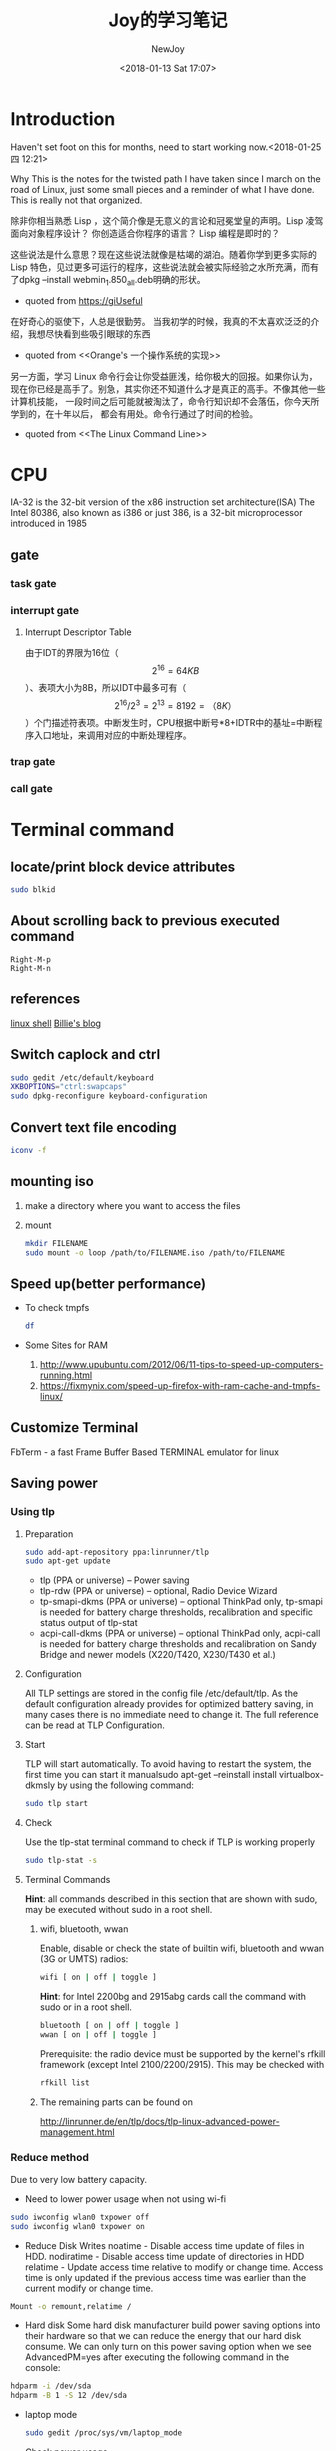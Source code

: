 #+TITLE: Joy的学习笔记
#+DATE: <2018-01-13 Sat 17:07>
#+Author: NewJoy
#+TAGS: Linux, Study, Notes, Emacs
#+LAYOUT: post
#+CATEGORIES: Joy
* Introduction

  Haven't set foot on this for months, need to start working now.<2018-01-25 四 12:21>

  Why
  This is the notes for the twisted path I have taken since I march on the road of Linux, just some small pieces and a reminder of what I have done. This is really not that organized.

  除非你相当熟悉 Lisp ，这个简介像是无意义的言论和冠冕堂皇的声明。Lisp 凌驾面向对象程序设计？ 你创造适合你程序的语言？ Lisp 编程是即时的？ 

这些说法是什么意思？现在这些说法就像是枯竭的湖泊。随着你学到更多实际的 Lisp 特色，见过更多可运行的程序，这些说法就会被实际经验之水所充满，而有了dpkg --install webmin_1.850_all.deb明确的形状。
  - quoted from https://giUseful

  在好奇心的驱使下，人总是很勤劳。
  当我初学的时候，我真的不太喜欢泛泛的介绍，我想尽快看到些吸引眼球的东西
  - quoted from <<Orange's 一个操作系统的实现>>

  另一方面，学习 Linux 命令行会让你受益匪浅，给你极大的回报。如果你认为， 现在你已经是高手了。别急，其实你还不知道什么才是真正的高手。不像其他一些计算机技能， 一段时间之后可能就被淘汰了，命令行知识却不会落伍，你今天所学到的，在十年以后， 都会有用处。命令行通过了时间的检验。
  - quoted from <<The Linux Command Line>>

* CPU
  IA-32 is the 32-bit version of the x86 instruction set architecture(ISA)
  The Intel 80386, also known as i386 or just 386, is a 32-bit microprocessor introduced in 1985

** gate
   
*** task gate

*** interrupt gate
    
**** Interrupt Descriptor Table
     由于IDT的界限为16位（\[2^{16}=64KB\]）、表项大小为8B，所以IDT中最多可有（\[2^{16}/2^{3}=2^{13}=8192=（8K）\]）个门描述符表项。中断发生时，CPU根据中断号*8+IDTR中的基址=中断程序入口地址，来调用对应的中断处理程序。

*** trap gate

*** call gate

* Terminal command

** locate/print block device attributes
   #+BEGIN_SRC sh
   sudo blkid
   #+END_SRC

** About scrolling back to previous executed command
   #+BEGIN_SRC 
   Right-M-p
   Right-M-n
   #+END_SRC
** references
   [[https://billie66.github.io/TLCL/book/][linux shell]]
   [[https://billie66.github.io/][Billie's blog]]
** Switch caplock and ctrl
   #+BEGIN_SRC sh
   sudo gedit /etc/default/keyboard
   XKBOPTIONS="ctrl:swapcaps"
   sudo dpkg-reconfigure keyboard-configuration
   #+END_SRC
** Convert text file encoding
   #+BEGIN_SRC sh
   iconv -f
   #+END_SRC
** mounting iso
   1. make a directory where you want to access the files
   2. mount
    #+BEGIN_SRC sh
    mkdir FILENAME
    sudo mount -o loop /path/to/FILENAME.iso /path/to/FILENAME
    #+END_SRC
** Speed up(better performance)
   - To check tmpfs
     #+BEGIN_SRC sh
     df
     #+END_SRC
   - Some Sites for RAM
     1. http://www.upubuntu.com/2012/06/11-tips-to-speed-up-computers-running.html
     2. https://fixmynix.com/speed-up-firefox-with-ram-cache-and-tmpfs-linux/
** Customize Terminal
   FbTerm - a fast Frame Buffer Based TERMINAL emulator for linux
** Saving power
*** Using tlp
**** Preparation
    #+BEGIN_SRC sh
    sudo add-apt-repository ppa:linrunner/tlp
    sudo apt-get update
    #+END_SRC

    - tlp (PPA or universe) – Power saving
    - tlp-rdw (PPA or universe) – optional, Radio Device Wizard
    - tp-smapi-dkms (PPA or universe) – optional ThinkPad only, tp-smapi is needed for battery charge thresholds, recalibration and specific status output of tlp-stat
    - acpi-call-dkms (PPA or universe) – optional ThinkPad only, acpi-call is needed for battery charge thresholds and recalibration on Sandy Bridge and newer models (X220/T420, X230/T430 et al.)
**** Configuration
     All TLP settings are stored in the config file /etc/default/tlp. As the default configuration already provides for optimized battery saving, in many cases there is no immediate need to change it. The full reference can be read at TLP Configuration.
**** Start
     TLP will start automatically. To avoid having to restart the system, the first time you can start it manualsudo apt-get --reinstall install virtualbox-dkmsly by using the following command:
     #+BEGIN_SRC sh
     sudo tlp start
     #+END_SRC
**** Check
     Use the tlp-stat terminal command to check if TLP is working properly
     #+BEGIN_SRC sh
     sudo tlp-stat -s
     #+END_SRC
**** Terminal Commands
     *Hint*: all commands described in this section that are shown with sudo, may be executed without sudo in a root shell.
***** wifi, bluetooth, wwan
      Enable, disable or check the state of builtin wifi, bluetooth and wwan (3G or UMTS) radios:
      #+BEGIN_SRC sh
      wifi [ on | off | toggle ]
      #+END_SRC

      *Hint*: for Intel 2200bg and 2915abg cards call the command with sudo or in a root shell.
      #+BEGIN_SRC sh
      bluetooth [ on | off | toggle ]
      wwan [ on | off | toggle ]
      #+END_SRC

      Prerequisite: the radio device must be supported by the kernel's rfkill framework (except Intel 2100/2200/2915). This may be checked with
      #+BEGIN_SRC sh
      rfkill list
      #+END_SRC
***** The remaining parts can be found on
      http://linrunner.de/en/tlp/docs/tlp-linux-advanced-power-management.html

*** Reduce method
    Due to very low battery capacity.
    - Need to lower power usage when not using wi-fi
    #+BEGIN_SRC sh
    sudo iwconfig wlan0 txpower off
    sudo iwconfig wlan0 txpower on
    #+END_SRC

    - Reduce Disk Writes
      noatime - Disable access time update of files in HDD.
      nodiratime - Disable access time update of directories in HDD
      relatime - Update access time relative to modify or change time. Access time is only updated if the previous access time was earlier than the current modify or change time.
    #+BEGIN_SRC sh
    Mount -o remount,relatime /
    #+END_SRC

    - Hard disk
      Some hard disk manufacturer build power saving options into their hardware so that we can reduce the energy that our hard disk consume. We can only turn on this power saving option when we see AdvancedPM=yes after executing the following command in the console:
    #+BEGIN_SRC sh
    hdparm -i /dev/sda
    hdparm -B 1 -S 12 /dev/sda
    #+END_SRC

   - laptop mode
     #+BEGIN_SRC sh
     sudo gedit /proc/sys/vm/laptop_mode
     #+END_SRC

   - Check power usage
   #+BEGIN_SRC sh
   sudo powertop
   #+END_SRC

** I/O equipment
  - Disable laptop keyboard
  #+BEGIN_SRC sh
  xinput
  xinput float <id>
  xinput reattach <id> <slave keyboard (id)>
  #+END_SRC

  - Show detail disk usage
  #+BEGIN_SRC sh
  du -sh
  #+END_SRC

  - Show shortcut launching details
  #+BEGIN_SRC sh
  cd /usr/share/applications
  ls
  #+END_SRC

  - Enable switching to Chinese input method
  #+BEGIN_SRC sh
  env LC_CTYPE=zh_CN.UTF-8 emacs
#+END_SRC

** Proxy

   After setting up polipo, use alias to set http_proxy

   #+BEGIN_SRC sh
   alias setproxy="export http_proxy=\"http://127.0.0.1:8123\""
   #+END_SRC

   - git proxy
     #+BEGIN_SRC sh
     git config --global http.proxy 'socks5://127.0.0.1:1080'
     git config --global https.proxy 'socks5://127.0.0.1:1080'
     #+END_SRC
 
   -      为终端挂代理

      Adding it to etc

      #+BEGIN_SRC sh
      sudo gedit /etc/profile.d/apps-bin-path.sh
      export http_proxy="http://127.0.0.1:8123"

      source /etc/profile
      #+END_SRC

      #+BEGIN_SRC sh
        service polipo start

        export http_proxy="http://127.0.0.1:8123"
      #+END_SRC
      Mind that        export http_proxy="http://127.0.0.1:8123/" is invalid
    - Add these into config file of polipo

      #+BEGIN_SRC sh
        sudo gedit /etc/polipo/config
      #+END_SRC

      #+BEGIN_SRC text
      # Uncomment this if you want to use a parent SOCKS proxy:

      socksParentProxy = "localhost:1080"
      socksProxyType = socks5


      #+END_SRC

   - 停止代理
     #+BEGIN_SRC sh
       service polipo stop

       unset http_proxy
     #+END_SRC
     注意，这里没有$
* Linux
** Permissions
*** Root users

    Check specified user's permissions on Linux with root access?
    
    https://unix.stackexchange.com/questions/87114/how-do-i-know-a-specified-users-permissions-on-linux-with-root-access

** For the intel graphics card 520's issue have to update kernel

   the original version by =uname -r= is 4.4.0-83-generic

   I have installed from =.deb= with =dpkg -i=, now have to remove the old kernel
   
** Linux on Android
   chroot
** About x86_32 and x86_64
    正如你看到的，64 位程序仅仅比 32 位程序快了 4%，体积大了 9%。由此可见，单纯的追逐 64 位系统其实并没有太大的必要。但是，假如你的电脑的内存超过了 4 GB 又或者说需要操作大于 4 GB 的数据，64 位系统的优势就比较明显了。 但是对于某些只支持64位的库，兼容性看来64位会比较省心。
    linked from https://lctt.github.io/LFS-BOOK/LFS-SYSD-BOOK.html
*** About linking tool ld
    If want to compile the file as 32bits composition, you can use:
    #+BEGIN_SRC sh
    ld -m elf_i386 -s -o file.o file
    ld -m elf_i386 -o exename file.o
    #+END_SRC
* Compiler
** gcc
   将c代码转换为汇编语言
   #+BEGIN_SRC sh
   gcc -S example.c
   #+END_SRC
* Programming Languages

** racket
   An interesting article about racket learning
   http://beautifulracket.com/appendix/why-racket-why-lisp.html
** matlab/octave(given the similarity of the language)
*** Octave
    pkg install -forge /package_name/

    pkg load /package_name/
**** pre-defined variables
    | 特殊变量 | 取值                 |
    |----------+----------------------|
    | ans      | 用于结果的缺省变量名 |
    |          |                      |

** python
*** pip
**** virtualenv
     
     Create new virtual environment
     =virtualenv ENV=

** The "org" directive
   Interesting. What happens to my program if it's loaded somewhere else? And then, why does org exist at all? – proc-self-maps Nov 15 '11 at 17:35 
   If it's loaded somewhere else, the offsets calculated by the assembler (such as the address of the szHello label) will be wrong and what happens next is anyone's guess. – Igor Skochinsky Nov 15 '11 at 17:43 
   From https://stackoverflow.com/questions/8140016/x86-nasm-org-directive-meaning
** Assembly language
*** Real mode

    Some reference
    http://wiki.osdev.org/
    
    In real mode, segment registers like:
    
    #+BEGIN_EXAMPLE
    es, ds, ss, cs, gs, fs(gs, fs added since i386)
    #+END_EXAMPLE
    
    are 16 bit-wide registers to set *segment*. Segments are a block of address, and in real mode, it's 16 bit wide (limited by ip). 

    And segment registers are also 16-bit wide, so the 16-bit CPU having 20-bit wide address have to use segment registers to point to 20-bit address.

    physical address = segment register < 4 + ip

    So there is 16 segments(\[2^{20-16}\]), each 64KB(\[2^{16}\]) long. Therefore usually the segment registers only have four last bits as 0, and using the first bit to point to one of the 16 segments.
*** NASM

    https://github.com/yasm/yasm/wiki/NasmSyntax
    NASM also supports a local-label mechanism. This system prevents naming conflicts by allowing labels of the same name to exist in different contexts. Label names beginning with a dot (.) become "local" to the last non-local label NASM sees. 

*** About COM
    程序代码会被加载到CS + 100h处，从CS:0~CS:100h-4的252B用作栈（之所以要-4，是DOS对COM程序的要求：留出4B存放返回系统的CS:IP地址）。
*** repl
**** Rappel
     missing histedit.h, run
     #+BEGIN_SRC sh
     sudo apt install libedit-dev
     #+END_SRC

     
     To make x86 on amd64, missing -ledit
     #+BEGIN_SRC sh
     sudo apt install libedit-dev:i386
     #+END_SRC
     

     When showing:
     #+BEGIN_SRC sh
     execlp: No such file or directory
     nasm exited 1.
     #+END_SRC
     
     Require nasm installed:
     #+BEGIN_SRC sh
     sudo apt-get install nasm
     #+END_SRC


     can's compile with -m32, missing 32bits library
     #+BEGIN_SRC sh
     sudo apt install g++-multilib
     #+END_SRC
* Windows
** On G40-30

   1. Tweaking BIOS accordingly

      https://forums.lenovo.com/t5/forums/v3_1/forumtopicpage/board-id/ll03_en/thread-id/39787/page/2

      https://answers.microsoft.com/en-us/windows/forum/windows_7-hardware/a-required-cddvd-device-driver-is-missing-usb/61eda679-66cc-4512-b175-d02871394461

   2. change bios from usb3.0 to usb2.0, which shows up after setting for OS win 7, and select defauct

   3. install drivers downloaded from lenovo support. 
      

* Web

** Virutal Private Server
   1. https://www.vultr.com/
** How to setup LAMP server

   http://howtoubuntu.org/how-to-install-lamp-on-ubuntu

** server

*** mysql

**** Update Error

     https://bugs.launchpad.net/ubuntu/+source/mysql-5.7/+bug/1605948

     Solution is in the replies
*** tomcat8 
*** webmin
**** Error regarding running in SSL mode

     Failed in accessing using ip address and URL
     http://eitwebguru.com/webmin-error-the-web-server-is-running-in-ssl-mode/

*** brigded adapter
  
*** File sharing
**** Samba file system
***** How to create samba

      https://help.ubuntu.com/community/How%20to%20Create%20a%20Network%20Share%20Via%20Samba%20Via%20CLI%20%28Command-line%20interface/Linux%20Terminal%29%20-%20Uncomplicated%2C%20Simple%20and%20Brief%20Way%21

***** Failed to add entry for the user student
      
      according to https://askubuntu.com/questions/362852/samba-fails-to-add-a-user-entry-how-do-i-fix-this
      
      You need to create a UNIX user named student before you create a samba user named student.


** JSP
*** Environment
**** eclipse
     delete .metadata if can't add new server
**** tomcat8 and mysql
     - Install mysql and tomcat8
     #+BEGIN_SRC sh
     sudo apt-get install mysql-client-5.7 mysql-server-5.7
     sudo apt-get install tomcat8
     #+END_SRC
   
     - Configure tomcat8 for eclipse
       Copy files in /etc/tomcat8 to directory servers under workspace of eclipse
       #+BEGIN_SRC sh
       cp -r /etc/tomcat8 /path/to/servers/
       #+END_SRC
**** tomcat8 configuration

     http://pub.admc.com/howtos/tomcat/ch05.html
***** Default =$CATALINE_BASE= and =CATALINE_HOME= by starting from service
      
      can be read from /etc/init.d/tomcat8, from =systemctl cat tomcat8.service=

      #+BEGIN_SRC sh
      # Directory where the Tomcat 8 binary distribution resides
      CATALINA_HOME=/usr/share/$NAME

      # Directory for per-instance configuration files and webapps
      CATALINA_BASE=/var/lib/$NAME
      #+END_SRC

***** Good and easy documentation for tomcat configuration
      
      https://www.mulesoft.com/tcat/understanding-apache-tomcat

      Since tomcat configuration may vary from version to version, so it's wise to check the documentation from the official site.
*** Connecting to MySql
**** JSP connecting to mysql require special .jar file in
     #+BEGIN_SRC sh
     /usr/share/tomcat8/lib/*.jar
     #+END_SRC
**** Mysql creating and using table
***** Using mysql script
      - In the bash
        #+BEGIN_SRC sh
        mysql db_name < text_file
        #+END_SRC

      - After running the mysql shell, enter:
      #+BEGIN_SRC mysql
      source /paht/to/your/*.sql
      #+END_SRC
***** Creating mysql table
      #+BEGIN_SRC mysql
      create table score (number int, name varchar(20), math int, english int, physic int);
      #+END_SRC
      1. The length of varchar ranges from *1* to *65535*
      2. Mysql has the type *DATE*
*****
***** Show Table
      - List all tables
        #+BEGIN_SRC mysql
        show tables;
        #+END_SRC
      - Describe table
        #+BEGIN_SRC mysql
        describe score;
        #+END_SRC

***** Loading Data into a Table
****** Create a score.txt
       #+BEGIN_SRC text
       000 zhangsan 90 90 90
       001 lisi     90 90 90
       002 sample   \N \N \N
       #+END_SRC
       1. Values separated by tabs, ordered in which the columns were listed in the *CREATE TABLE*
       2. Missing values use NULL values, using *\N* (backslash, capital-N)
****** Use mysql to load txt
       #+BEGIN_SRC mysql
       load data local infile '/path/score.txt' into table score;
       #+END_SRC

       -  If you created the file on Windows with an editor that uses \r\n as a line terminator, you should use this statement instead
       #+BEGIN_SRC mysql
       load data local infile '/path/score.txt' into table score
       lines terminated by '\r\n';
       #+END_SRC
****** Use *Insert*
       #+BEGIN_SRC mysql
       insert into score
       values ('000', 'zhangsan', '90', '90', '90');
       #+END_SRC
***** Retrieving Information from a table
      https://dev.mysql.com/doc/refman/5.7/en/retrieving-data.html
***** Update column

      #+BEGIN_SRC mysql
      update TABLE set colName = new where colName = condition
      #+END_SRC
***** GUI
      install workbench

      #+BEGIN_SRC sh
      sudo apt-get install mysql-workbench
      #+END_SRC
* Ubuntu
** Vagrant
*** vagrant box for Chinese users

    https://github.com/cybertk/vagrant-box-ubuntu-cn
    #+BEGIN_SRC sh
    vagrant init ubuntu-cn/trusty64
    #+END_SRC

** ssmtp

   Referenced from http://asange.blog.51cto.com/7125040/1357743
   
   To send emails through ssmtp
   
   #+BEGIN_SRC sh
   sudo apt install ssmtp
   #+END_SRC

   After installing, configuration.

   1. Edit =/etc/ssmtp/ssmtp.con=
      #+BEGIN_EXAMPLE
      #
      # Config file for sSMTP sendmail
      #
      # The person who gets all mail for userids < 1000
      # Make this empty to disable rewriting.
      root=自己邮箱地址
      # The place where the mail goes. The actual machine name is required no
      # MX records are consulted. Commonly mailhosts are named mail.domain.com
      mailhub=邮箱imap服务器地址
      # Where will the mail seem to come from?
      #rewriteDomain=
      # The full hostname
      hostname=主机名
      # Are users allowed to set their own From: address?
      # YES - Allow the user to specify their own From: address
      # NO - Use the system generated From: address
      FromLineOverride=YES
      UseTLS=YES
      AuthUser=邮箱地址
      AuthPass=邮箱密码
      #+END_EXAMPLE
   2. Second, edit =/etc/ssmtp/revaliases=
      #+BEGIN_EXAMPLE
      # sSMTP aliases
      #
      # Format:   local_account:outgoing_address:mailhub
      #
      # Example: root:your_login@your.domain:mailhub.your.domain[:port]
      # where [:port] is an optional port number that defaults to 25.
      root:自己的邮箱:邮箱imap服务器地址:端口
      #如自己的邮箱是腾讯的企业邮箱：
      #root:自己邮箱:imap.exmail.qq.com:465
      #+END_EXAMPLE
   3. Test
      #+BEGIN_SRC sh
      echo "aaa" | mail -s "bbb" your_login@your.domain
      #+END_SRC
** Virtualbox

   *modprobe vboxdrv* was issued

   *sudo apt-get --reinstall install virtualbox-dkms*
** Slow I/O for usb ports
   https://bugs.launchpad.net/ubuntu/+source/nautilus/+bug/1208993

   According to this, the *vm.dirty_background_ratio = 5*
   *vm.dirty_ratio = 10* Affect the speed of I/O
** To change default kernel


** npm

   中国镜像cnpm
   https://npm.taobao.org/

   =cnpm=

   In the case of using zsh
   #+BEGIN_SRC sh
   echo '\n#alias for cnpm\nalias cnpm="npm --registry=https://registry.npm.taobao.org \
   --cache=$HOME/.npm/.cache/cnpm \
   --disturl=https://npm.taobao.org/dist \
   --userconfig=$HOME/.cnpmrc"' >> ~/.zshrc && source ~/.zshrc
   #+END_SRC

** Nodejs
   
   #+BEGIN_SRC sh
   sudo apt install nodejs-legacy
   #+END_SRC

** To check the Intergrated graphics card memory usage
   #+BEGIN_SRC sh
   dmesg | grep drm
   #+END_SRC
** boot time analyze
   
   To analyze boot time application
   
   #+BEGIN_SRC sh
   systemd-analyze blame
   #+END_SRC

   https://askubuntu.com/questions/760694/really-slow-boot-on-16-04

** About external 4k monitor
   Apperantly the Intel skylake CPU and Intel 520 graphic card has some issues regrading external monitor. I have the option to enable 4k 60hz. However, on trying to modify the display settings, I constantly encountered screen freezing, for which I have to press the power button for 5 seconds to enforce shutdown. So I upgraded my kernel to =4.4.8-wily=, which fixed the constant freezing but no help on actually enabling 4k 60hz. And finally, I upgraded my kernel to =4.10.2-041002-generic=, and also my =mesa=. After reboot, I finally see the beautiful 4k 60hz of display. Thank god, almost go nuts!
*** Install new version of kernel
    Go to kernel.ubuntu.com/~kernel-ppa/mainline

    Download the required =linux-header-*.deb= and =linux-image-*.deb=

    run it with =dpkg -i= and follow through. Maybe use =apt -f install= to fix dependency

*** Upgrading mesa

    #+BEGIN_SRC 
    sudo add-apt-repository ppa:ubuntu-x-swat/updates
    sudo apt update && sudo apt dist-upgrade
    #+END_SRC

*** Checking mesa version
    =glxinfo | grep "OpenGL version"=
** Apt-fast
*** Mirror server
 MIRRORS = ('http://mirrors.nju.edu.cn/ubuntu/, http://mirrors.aliyun.com/ubuntu/, http://mirrors.cn99.com/ubuntu/, https://mirrors.tuna.tsinghua.edu.cn/ubuntu/, http://mirrors.sohu.com/ubuntu/, http://cn.archive.ubuntu.com/ubuntu/, http://mirrors.opencas.org/ubuntu/')

** xfce4
   To check the version of xfce4, run =xfce4-about=

** Dealing with hiDPI
*** To play well with high resolution, tweak xubuntu scaling
    
    1. Open up setting editor, and find xsettings

    2. On gtk session
       1. Change =CursorThemeSize = 36=, original 24, gtk

       2. Change =IconSizes = gtk-button=24,24=, original gtk-buttion=16,16, Actually this line remain unchanged

    3. Change =DPI = 120=, original 120, Xft
    4. Switch to xfce4-desktop
       1. Tweak =Icon-size = 54=, original 48

*** Applications  
    
**** Browsers
     
***** Firefox
      Open Firefox advanced preferences page =(about:config)= and set parameter =layout.css.devPixelsPerPx= to =2= (or find the one that suits you better; =2= is a good choice for Retina screens). 

**** References
     1. https://wiki.archlinux.org/index.php/HiDPI#Xfce
     
     2. https://askubuntu.com/questions/652021/adapt-font-and-icon-sizes-to-high-definition-screen-resolutions-in-ubuntu-studio

     3. http://www.pclinuxos.com/forum/index.php?topic=139690.0

** flux

   Doesn't work with nvidia

   https://forum.justgetflux.com/topic/2373/sorry-we-only-support-8-and-10-bit-displays-right-now/14

   https://forum.justgetflux.com/topic/3077/f-lux-not-working-on-ubuntu-16-06-with-gtx-1070-using-nvidia-367/11
   
   Software to protect eyes

   #+BEGIN_SRC sh
   sudo add-apt-repository ppa:nathan-renniewaldock/flux
   
   sudo apt-get update

   sudo apt-get install fluxgui
   #+END_SRC

   Still need to get up from time to time

** shell
   
   About bracketed paste mode
   https://cirw.in/blog/bracketed-paste
  
   This mode can prevent a pasted newline being recognized as an "Enter" key, and executed by terminal

   Note: this mode can result in weird character in emacs shell-mode

   As a workaround, disable it in zshrc
   https://emacs.stackexchange.com/questions/19848/weird-characters-in-shell-mode-with-zsh
   #+BEGIN_SRC sh
   if [[ $TERM = dumb ]]; then
   unset zle_bracketed_paste
   fi
   #+END_SRC
   
   Now I can live without terminal! Goodbye terminator

** which
   To find the path to a command file

   #+BEGIN_SRC sh
   which bash
   #+END_SRC
** Nvidia
*** Fail to rotate screem
    The only solution is to disable nvidia driver
    http://tuxtweaks.com/2010/05/ubuntu-enable-rotation-nvidia/
   
** Calculator
   #+BEGIN_SRC sh
   sudo apt install qalculate
   #+END_SRC
** Latex
   LaTeX can be a new set of presentation skills, it's easier to build formula from LaTeX than WordDoc

   To avoid all kinds of troubles, I have installed almost every latex packages I find...

   Results of ~history | grep "sudo apt install"~

   #+BEGIN_EXAMPLE
    sudo apt install texlive-binaries
    6640  sudo apt install latex
    6642  sudo apt install texlive-latex-base
    6798  sudo apt install dvipng
    8127  sudo apt install texlive-latex-extra
    8130  sudo apt install texlive-latex-base
    8139  sudo apt install tex-common 
    8145  sudo apt install texlive-lang-all
    8147  sudo apt install texlive-latex-recommended
    8149  sudo apt install texlive-xetex
    8158  sudo apt install texlive-full
   #+END_EXAMPLE

   However, to compile Chinese, I can't use pdflatex. Therefore adding =#+LATEX_COMPILER: xelatex= above the org file. And run =M-x org-latex-export-to-pdf=

   Also Customize the variable of =org-latex-classes=, refering to this site
   https://emacs-china.org/t/spacemacs-org-mode-pdf/1577/10
*** font not found using xeCJK
    running fc-match to find available fonts
    #+BEGIN_EXAMPLE
    \usepackage{xeCJK}
    \setCJKmainfont{Fonts found in fc-match output}
    #+END_EXAMPLE
*** One overall subscript with double integral
    https://tex.stackexchange.com/questions/284654/one-overall-subscript-with-double-integral
*** Latex fragments in emacs org

    Bigger latex fragment in emacs org-mode

    https://tex.stackexchange.com/questions/78501/change-size-of-the-inline-image-for-latex-fragment-in-emacs-org-mode

    - In =.emacs=
      #+BEGIN_SRC elisp
      ;; bigger latex fragment
      (plist-put org-format-latex-options :scale 1.5)
      #+END_SRC

    About this mode
    http://orgmode.org/manual/LaTeX-fragments.html
*** org-preview-latex-fragment

    default key bindings
    #+BEGIN_SRC 
    C-c C-x C-l
    #+END_SRC

    org-compile-file: File "/tmp/orgtex9382UFE.dvi" wasn't produced.  Please adjust 'dvipng' part of `org-preview-latex-process-alist'.
    #+BEGIN_SRC sh
    sudo apt install texlive-latex-extra
    #+END_SRC

    require dvipng
    #+BEGIN_SRC 
    sudo apt install dvipng
    #+END_SRC
*** In spacemacs
    using the latex layer, add to the bottom: local variables:
    #+BEGIN_EXAMPLE
    %%% Local Variables: 
    %%% mode: LaTeX
    %%% TeX-PDF-mode: t
    %%% TeX-engine: xetex 
    %%% End:
    #+END_EXAMPLE
** Edit grub to shorten waiting time
   #+BEGIN_SRC sh
   sudo gedit /etc/default/grub
   #+END_SRC
   change GRUB_TIMEOUT=0

   Or if I want to boot into linux by default, and boot into windows only when reboot
   #+BEGIN_SRC GRUB
   GRUB_DEFAULT=saved
   GRUB_TIMEOUT=0.01
   #+END_SRC

   To find which entry it contained
   #+BEGIN_SRC sh
   grep menuentry /boot/grub/grub.cfg    
   #+END_SRC
   - grub-set-default Sets the default boot entry until changed. 
   - grub-reboot This command sets the default boot entry for the next boot only. The format of the command is the same as for grub-set-default (see above). 
   grub-reboot Windows
** fcitx
   Not show candidate words
   #+BEGIN_SRC sh
   sudo apt remove fcitx-ui-qimpanel
   #+END_SRC
** Precise32
   edit /etc/apt/sources.list
   switching us to cn
   Not sure if this will work
** Disk SSD(Solid State Drive)
** Disk HDD (Hard Disk Drive)
*** Defragmentation
    https://www.howtogeek.com/115229/htg-explains-why-linux-doesnt-need-defragmenting/
    https://www.howtogeek.com/howto/37659/the-beginners-guide-to-linux-disk-utilities/
*** Ram disk
    I’ve seen a well-placed RAM disk drop disk I/O on a VM from 3500 IOPS to 100 IOPS. I’ve also seen people store important data in their RAM disks, just to have a reboot wipe it all away. This is a powerful tool, so be creative but safe, and remember that memory management is a balance between RAM disk, application data, and file cache.
    https://lonesysadmin.net/2013/12/14/use-ram-disk-improve-disk-access-times/
*** Write back and write through
**** Write back cache

     Write back means that when I/O writes to disk, it writes to the cache and report back that I/O has completed(risky, data only in cache)

**** Write through cache

     Means that when I/O comes, it writes to back cache and disk, then report back that I/O has completed(safe, data in disk and cache(for read))

*** virtual memory dirty page

    https://lonesysadmin.net/2013/12/22/better-linux-disk-caching-performance-vm-dirty_ratio/

    - vm.dirty_background_ratio

      Percentage of dirty pages in memory (General case)

    - vm.dirty_ratio
      
      The maximum percentage of dirty pages, must be commited to disk when reached (Extreme case)

    Tuning conf
    #+BEGIN_SRC sh
    sudo gedit /etc/sysctl.conf

    #add lines
    vm.dirty_background_ratio = 5
    vm.dirty_ratio = 10

    # To take effect
    sysctl -p

    # To see statistics on the page cache in /proc/vmstat
    cat /proc/vmstat | egrep "dirty|writeback"
    #+END_SRC
*** Edit swappiness(For SSD)
    #+BEGIN_SRC sh
    cat /proc/sys/vm/swappiness
    sudo sysctl vm.swappiness=1
    #+END_SRC

    Permanent change
    #+BEGIN_SRC sh
    sudo gedit /etc/sysctl.conf
    #+END_SRC

    Add
    #+BEGIN_SRC config
    vm.swappiness=1
    #+END_SRC
*** TODO Read Article
    https://wiki.archlinux.org/index.php/Solid_State_Drives_(%E7%AE%80%E4%BD%93%E4%B8%AD%E6%96%87)
** configure-trackpoint
   Adding graphical support for IBM trackpad, using ppa source
   #+BEGIN_SRC sh
   sudo add-apt-repository ppa:linrunner/thinkpad-extras
   sudo apt-get update
   #+END_SRC

** shadowsocks

*** install shadowsocks
    #+BEGIN_SRC sh
    sudo add-apt-repository ppa:hzwhuang/ss-qt5
    sudo apt-get update
    sudo apt-get install shadowsocks-qt5
    #+END_SRC

*** Share shadowsocks in LAN
    
    https://blog.huzhifeng.com/2017/01/21/Shadowsocks/

    
** bochs
*** setting up bochs

    Install necessary apt packages
    #+BEGIN_SRC sh
    sudo apt-get install vgabios bochs bochs-x bximage bochs-sdl bochsbios
    #+END_SRC

    Configuation file(To be Add up)

    The most important part for which I waste a ton of time doing is tha black screen when starting bochs
    Just type "*Continue" in the console and it will work fine, it's just a debug function in bochs... I wish that I could find out it earlier...*
    
*** bochs configuration

    using sdl library increase the process speed of bochs incredibly
    Previously, I have encounter a problem with a self-compiled bochs, which keep prompting me that sdl is not available.
    I did not delete self-compiled bochs but have to rename it from 
    #+BEGIN_SRC sh
    mv /usr/local/bin/bochs /usr/local/bin/boch-what
    #+END_SRC
    Temporarily solution

** Documentation
*** Doxygen
** git
*** Remove file from repository but keep it locally

    Will stage the deletion of the "somedir", but doesn't touch anything on disk.
    #+BEGIN_SRC sh
    git rm --cached -r somedir
    #+END_SRC 

    This also works for a file
    #+BEGIN_SRC sh
    git rm --cached -r somefile.txt
    #+END_SRC

*** Check gitconfig
    #+BEGIN_SRC sh
    cat ~/.gitconfig
    #+END_SRC
*** How to make Git properly display UTF-8 encoded pathnames in the console window?
    #+BEGIN_SRC sh
    git config [--global] core.quotepath off
    #+END_SRC
*** Mind that git clone with sudo
    #+BEGIN_SRC sh
    sudo git clone ...
    #+END_SRC
    This will give you unnecessary trouble especially git cloning .emacs.d emacs configuration
*** Git credential caching
    After enabling credential caching, it will be cached for 7200 seconds (2 hour).
    #+BEGIN_SRC sh
    git config --global credential.helper "cache --timeout 7200"
    #+END_SRC
** Terminal
*** Terminator
    A terminal emulator that can splict window
    #+BEGIN_SRC sh
    sudo apt install terminator
    #+END_SRC
*** bash
*** zsh
**** Configuring to detect if a command does not exist, suggest installation
     This feature is provided by the command-not-found package
     Making it active in zsh
     #+BEGIN_SRC sh
     ~/.zshrc

     . /etc/zsh_command_not_found
     #+END_SRC
** Database
   Enter password to log into mysql
   #+BEGIN_SRC sh
   mysql -u root -p
   #+END_SRC
** Xubuntu
*** Shortcut
**** Set windows always on top

     #+BEGIN_SRC 
     ALT + F12
     #+END_SRC

**** Resize window

     #+BEGIN_SRC 
     ALT + F5
     
     #+END_SRC

*** ftp
    - To connect to ftp using thunar
      [[https://wiki.archlinux.org/index.php/thunar][reference]]
    #+BEGIN_SRC sh
    sudo apt install gvfs-fuse gvfs-backends
    #+END_SRC
*** No mouse after suspending
    As a workaround, I've found that switching between virtual consoles (Ctrl-Alt-F1 then Ctrl-Alt-F7) brings the pointer back.
** Software
*** Writing documentation
    The AbiWord is definitely much better processing doc or docx than LibreOffice
**** WPS
***** Problems with fonts and formula
      Some references
      https://askubuntu.com/questions/861588/wps-office-equation-editor
** Services
*** view the content of a unit file and all associated drop-in snippets
    =systemctl cat unit=
*** Slow shutdown time due to hanged service
    #+BEGIN_SRC sh
    sudo systemctl edit cups-browsed.service
    sudo systemctl daemon-reload
    #+END_SRC

    However, after I upgrade to the newest CUPS-filters, the issues have gone, and don't need to edit the conf
    
*** Start Service on Boot in Ubuntu
    - Use it to start/stop a service. Does not persist after reboot
    #+BEGIN_SRC sh
    systemctl start SERVICE
    systemctl stop SERVICE
    #+END_SRC

    - Turns the service on/off, on the next reboot or on the next start event. It persists after reboot.
    #+BEGIN_SRC sh
    systemctl enable SERVICE

    systemctl disable SERVICE
    #+END_SRC

    - Check if a service is currently configured to start or not on the next reboot.
    #+BEGIN_SRC sh
    systemctl is-enabled SERVICE
    #+END_SRC

    - Show all the information about the service.
    #+BEGIN_SRC sh
    systemctl show SERVICE
    #+END_SRC

    - Completely disable a service by linking it to /dev/null; you cannot start the service manually or enable the service.
    - Removes the link to /dev/null and restores the ability to enable and or manually start the service.
    #+BEGIN_SRC sh
    sudo systemctl mask SERVICE
    sudo systemctl unmask SERVICE
    #+END_SRC

    #+BEGIN_SRC sh
    update-rc.d SERVICE defaults
    update-rc.d -f SERVICE remove
    #+END_SRC
    
    
*** thunar
    sometimes when thunar --daemon was closed, it can be a little uncomfortable to have to execute thunar and hang emacs, so to restart thunar --daemon in background
    #+BEGIN_EXAMPLE
    thunar --daemon &
    #+END_EXAMPLE
    The & run and keeps it in the background
    https://www.maketecheasier.com/run-bash-commands-background-linux/

* Emacs

** locale
   In computering, a locale is a set of parameters that defines the user's language,region and any special variant preferences that user wants to see in their user interface. [from wiki]

   [[https://wiki.archlinux.org/index.php/locale][doc from arch]]

   Setting LC_ALL will have all other LC_* all take LC_ALL's content

** EasyPG Assistant

   [[https://www.gnu.org/software/emacs/manual/html_mono/epa.html][EasyPG Assistant user's manual]]
   
*** classic usage with mu4e encrypt password
    =epa-encrypt-file=
** mu4e
   
   [[https://gist.github.com/areina/3879626][mu4e configuration example]]

   [[http://blog.csdn.net/csfreebird/article/details/52973188][spacemacs email layer]]

*** python regular expression
*** Using epa to encrypt config
** epa-encrypt-file
** Trailing whitespace
   
*** To delete trailing-whitespaces
    use command =M-x delete-trailing-whitespace=
** Org-mode

*** Org and GTD
    http://orgmode.org/worg/org-gtd-etc.html

*** Org and Pomodoro
    https://cirillocompany.de/pages/pomodoro-technique
  
** Emacs pinky
   https://en.wikipedia.org/wiki/Sticky_keys
   https://en.wikipedia.org/wiki/Emacs#Emacs_pinky
** Dealing with high resolution, hiDPI

   A reference:

   https://github.com/syl20bnr/spacemacs/issues/6005

** Input method
   
   http://www.linuxdiyf.com/linux/12562.html
   
*** sogoupinyin Download from sogou official
    use =sudo dpkg -i= to install deb
   
** terminal in emacs

   I have tried eshell, shell, and term
   As The article suggests, eshell and shell does not play well with zsh.\n
   But term captures most of my =C= and =M= that I want to pass to emacs

   https://superuser.com/questions/361566/zsh-completion-will-not-work-in-emacs-shell
** open file from terminal
   
   Add =alias fireup="emacsclient -n"=

   =M-x server-start= inside the Emacs session, then use ~emacsclient -n~ file1 file2 ... to add files to the existing Emacs. There are additional options you might want to use, e.g. ~-c~ to open the files in a new window (frame).

** WYSIWYG

   An interesting concept: what you see is what you get

   WYSIWYG (/ˈwɪziwɪɡ/ WIZ-ee-wig) is an acronym for "what you see is what you get". In computing, a WYSIWYG editor is a system in which content (text and graphics) can be edited in a form closely resembling its appearance when printed or displayed as a finished product, such as a printed document, web page, or slide presentation.

** Apply changes without restarting Emacs

   #+BEGIN_SRC elisp
   dotspacemacs/sync-configuration-layers
   #+END_SRC

** scroll-all-mode
   
   A very creative way to scroll multiple windows is to use a macro!
   or scroll-all-mode
   https://emacs.stackexchange.com/questions/288/synchronized-scrolling-in-two-windows

** magit
   #+BEGIN_SRC elisp
   (save-buffer)
   (magit-stage-modified)
   (magit-commit (list "~m" msg))
   (magit-push-current-to-upstream nil)
   #+END_SRC
** Package install
   changing package archives list melpa https into http may work, emacs not supporting https due to platform
** helm-gtags-find-tag
   First we need to install *gtags* to build the database that *ggtags-find-tag-dwim*
   #+BEGIN_SRC sh
   sudo apt-get install global
   #+END_SRC

   And we also need *ggtags* and *helm-gtags*
   #+BEGIN_SRC el
   (package-install ggtags)
   (package-install helm-gtags)
   #+END_SRC

   Hava fun jumping around definition, BTW, sadly, windows can't install global, so no fun there
** Impatient-mode
   Enable the web server provided by simple-httpd:
   #+BEGIN_SRC Emacs
   M-x httpd-start
   #+END_SRC

   #+BEGIN_SRC Emacs
   M-x impatient-mode
   #+END_SRC

   And then point your browser to http://localhost:8080/imp/, select a buffer, and watch your changes appear as you type!
** Org-mode
*** Documentation
    
    http://orgmode.org/org.html

*** Emphasis and monospace

    You can make words *bold*, /italic/, _underlined_, =verbatim= and ~code~, and, if you must, ‘+strike-through+’. Text in the code and verbatim string is not processed for Org mode specific syntax, it is exported verbatim. 
    
*** Link

    - link Hyperlink C-c C-l

* python
  
** using virtualenv can give you clean developing environment
   Knows clearly what you want in the environment during development
   use *virtualenv* to create python3 environment
   virtualenv -p /usr/bin/python3 ENV
* Android
  
** Flash custom ROM
   
*** Using fastboot

**** Tutorial of fastboot

     https://android.gadgethacks.com/how-to/know-your-android-tools-what-is-fastboot-do-you-use-it-0155640/

**** Stock for ROM
     https://firmware.center/firmware/Motorola/Moto%20G%20%282nd%20gen-2014%29/Stock/
* Projects
** Building your website that show your working process
*** Specification
*** Goals
**** TODO Come up with a framework
     SCHEDULED: <2017-04-21 Fri>
** A minor mode to calculate and save the time I spend on editing a file
   - Whenever a file is saved, like using time-stamp, we can also save the time interval between two time-stamps in order to know the total time spent on editing certain files
* Problems
  - Why say (null nil) and (not nil) 'null and 'not are doing the same thing
  - How could 'nil be representing both a boolean and a list??
  - It's actually quite dangerous if we think that computers can store all the infomation for us permanently, since some events can easily destory our electrical storage system
* Settings
Local Variables:
mode: org
coding: utf-8
End:
* Thoughts maybe
** <2017-06-19 Mon>
   说实话一开始我还不太相信。

   这是一个个人主页:
   http://www.howardism.org/
   我看到一个片段，说每周他都在高中教课外编程课。

   嗯，我看过他的网课，挺有趣的，足够吸引人，当时就觉得这家伙挺厉害的。

   我不知道外国的大学教授怎么样，但是这个兼职高中老师的教学能力我是认可的。

   “大学老师教编程还没有美国高中老师教变成来得厉害”是我随后想到的一句话。

   我知道大学课堂不能没有理论，这是毋庸置疑的，没有理论跟职业学校确实没有什么差别。

   但是编程真的是可以翻翻书就可以弄懂的吗？辛辛苦苦考上大学，满怀希望坐在课堂上，讲得东西却不是我想要的。

   起码，没有吸引到我。如果只是单纯在讲ppt，在讲书，那么我觉得这门课的价值就被限制住了。
   
   老师们并没有把编程最美丽的一面展现给我们。

   给我的感觉就是时间花了挺久的，但是好像什么都没有学到。这不利于学习的循环。

